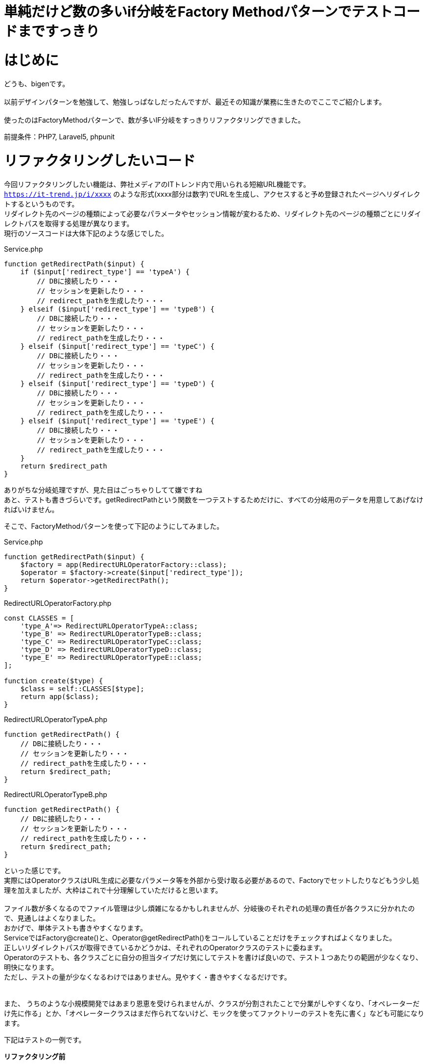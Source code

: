 # 単純だけど数の多いif分岐をFactory Methodパターンでテストコードまですっきり
:hp-alt-title: Factory Method Pattern For Simple but many IF branch
:hp-tags: bigen, Factory Method Pattern


= はじめに
どうも、bigenです。 +
 +
以前デザインパターンを勉強して、勉強しっぱなしだったんですが、最近その知識が業務に生きたのでここでご紹介します。 +
 +
使ったのはFactoryMethodパターンで、数が多いIF分岐をすっきりリファクタリングできました。 +

前提条件：PHP7, Laravel5, phpunit

= リファクタリングしたいコード
今回リファクタリングしたい機能は、弊社メディアのITトレンド内で用いられる短縮URL機能です。 +
`https://it-trend.jp/i/xxxx` のような形式(xxxx部分は数字)でURLを生成し、アクセスすると予め登録されたページへリダイレクトするというものです。 +
リダイレクト先のページの種類によって必要なパラメータやセッション情報が変わるため、リダイレクト先のページの種類ごとにリダイレクトパスを取得する処理が異なります。 +
現行のソースコードは大体下記のような感じでした。 +


[source, php]
.Service.php
----
function getRedirectPath($input) {
    if ($input['redirect_type'] == 'typeA') {
        // DBに接続したり・・・
        // セッションを更新したり・・・
        // redirect_pathを生成したり・・・
    } elseif ($input['redirect_type'] == 'typeB') {
        // DBに接続したり・・・
        // セッションを更新したり・・・
        // redirect_pathを生成したり・・・
    } elseif ($input['redirect_type'] == 'typeC') {
        // DBに接続したり・・・
        // セッションを更新したり・・・
        // redirect_pathを生成したり・・・
    } elseif ($input['redirect_type'] == 'typeD') {
        // DBに接続したり・・・
        // セッションを更新したり・・・
        // redirect_pathを生成したり・・・
    } elseif ($input['redirect_type'] == 'typeE') {
        // DBに接続したり・・・
        // セッションを更新したり・・・
        // redirect_pathを生成したり・・・
    }
    return $redirect_path
}
----

ありがちな分岐処理ですが、見た目はごっちゃりしてて嫌ですね +
あと、テストも書きづらいです。getRedirectPathという関数を一つテストするためだけに、すべての分岐用のデータを用意してあげなければいけません。 +


そこで、FactoryMethodパターンを使って下記のようにしてみました。 +

[source, php]
.Service.php
----
function getRedirectPath($input) {
    $factory = app(RedirectURLOperatorFactory::class); 
    $operator = $factory->create($input['redirect_type']);
    return $operator->getRedirectPath();
}
----

[source, php]
.RedirectURLOperatorFactory.php
----
const CLASSES = [
    'type_A'=> RedirectURLOperatorTypeA::class;
    'type_B' => RedirectURLOperatorTypeB::class;
    'type_C' => RedirectURLOperatorTypeC::class;
    'type_D' => RedirectURLOperatorTypeD::class;
    'type_E' => RedirectURLOperatorTypeE::class;
];

function create($type) {
    $class = self::CLASSES[$type];
    return app($class);
}
----

[source, php]
.RedirectURLOperatorTypeA.php
----
function getRedirectPath() {
    // DBに接続したり・・・
    // セッションを更新したり・・・
    // redirect_pathを生成したり・・・
    return $redirect_path;
}
----


[source, php]
.RedirectURLOperatorTypeB.php
----
function getRedirectPath() {
    // DBに接続したり・・・
    // セッションを更新したり・・・
    // redirect_pathを生成したり・・・
    return $redirect_path;
}
----

といった感じです。 +
実際にはOperatorクラスはURL生成に必要なパラメータ等を外部から受け取る必要があるので、Factoryでセットしたりなどもう少し処理を加えましたが、大枠はこれで十分理解していただけると思います。 +
 +
ファイル数が多くなるのでファイル管理は少し煩雑になるかもしれませんが、分岐後のそれぞれの処理の責任が各クラスに分かれたので、見通しはよくなりました。 +
おかげで、単体テストも書きやすくなります。 +
ServiceではFactory@create()と、Operator@getRedirectPath()をコールしていることだけをチェックすればよくなりました。 +
正しいリダイレクトパスが取得できているかどうかは、それぞれのOperatorクラスのテストに委ねます。 +
Operatorのテストも、各クラスごとに自分の担当タイプだけ気にしてテストを書けば良いので、テスト１つあたりの範囲が少なくなり、明快になります。 +
ただし、テストの量が少なくなるわけではありません。見やすく・書きやすくなるだけです。 +
 +
 +
また、 うちのような小規模開発ではあまり恩恵を受けられませんが、クラスが分割されたことで分業がしやすくなり、「オペレーターだけ先に作る」とか、「オペレータークラスはまだ作られてないけど、モックを使ってファクトリーのテストを先に書く」なども可能になります。 +


下記はテストの一例です。 +

*リファクタリング前* 
[source, php]
.ServiceTest.php
----
public function testGetRedirectPathTypeA1() {
    $input = ['redirect_type' => 'typeA', 'param1' => 'hoge1', 'param2' => 'fuga1'];
    $service = new Service();
    $actual = $service->getRedirectPath($input);
    $this->assertEquals('expected url', $actual);
}
public function testGetRedirectPathTypeA2() {
    $input = ['redirect_type' => 'typeA', 'param1' => 'hoge2', 'param2' => 'fuga2'];
    $service = new Service();
    $actual = $service->getRedirectPath($input);
    $this->assertEquals('expected url', $actual);
}
public function testGetRedirectPathTypeB1() {
    $input = ['redirect_type' => 'typeB', 'param1' => 'hoge1'];
    $service = new Service();
    $actual = $service->getRedirectPath($input);
    $this->assertEquals('expected url', $actual);
}
public function testGetRedirectPathTypeB2() {
    $input = ['redirect_type' => 'typeB', 'param1' => 'hoge2'];
    $service = new Service();
    $actual = $service->getRedirectPath($input);
    $this->assertEquals('expected url', $actual);
}
.
.
.
----

*リファクタリング後*

[source, php]
.ServiceTest.php
----
public function testGetRedirectPath() {
    // 必要なメソッドがコールされているかどうかだけチェックする
    // メソッドの返り値値が正しいかどうかは、各クラスのテストでチェックする
    $mocked_operator =  Mockery::mock(RedirectURLOperatorAbstract::class);
    $mocked_operator->shouldReceive('getRedirectPath')->once()->andeReturn('expected url');
    $mocked_factory = Mockery::mock(RedirectURLOperatorFactory::class);
    $mocked_factory->shouldReceive('create')->once()->andeReturn(mocked_operator);
    
    $service = app(Service::class, [mocked_factory]);
    $actual = $service->getRedirectPath($input);
    $this->assertEquals('expected url', $actual);
}
----


[source, php]
.RedirectURLOperatorTypeATest.php
----
// このファイルのテストでは、TypeAのテストだけ考えればよい
public function testGetRedirectPath1() {
    $operator =  app(RedirectURLOperatorTypeA::class, [['param1' => 'hoge1', 'param2' => 'hoge2']]);
    $actual = $operator->getRedirectPath();
    $this->assertEquals('expected url', $actual);
}
public function testGetRedirectPath2() {
    $operator =  app(RedirectURLOperatorTypeA::class, [['param1' => 'hoge1', 'param2' => 'hoge2']]);
    $actual = $operator->getRedirectPath();
    $this->assertEquals('expected url', $actual);
}
----


[source, php]
.RedirectURLOperatorTypeBTest.php
----
// このファイルのテストでは、TypeBのテストだけ考えればよい
public function testGetRedirectPath1() {
    $operator =  app(RedirectURLOperatorTypeA::class, [['param1' => 'hoge1']]);
    $actual = $operator->getRedirectPath();
    $this->assertEquals('expected url', $actual);
}
public function testGetRedirectPath2() {
    $operator =  app(RedirectURLOperatorTypeA::class, [['param1' => 'hoge2']]);
    $actual = $operator->getRedirectPath();
    $this->assertEquals('expected url', $actual);
}
----


見通しよい！ +

= おわりに

GoFメソッドパターンの教科書を読んでた時は、オブジェクト指向もよく分かってないし、いつ使うんだろうとおもってましたが、やはりどんな勉強も無駄にはなりませんね +
100の地道な積み重ねのうち2~3個がここぞというときに役に立つ、お勉強とはそういうもののようです。 +
それでは。